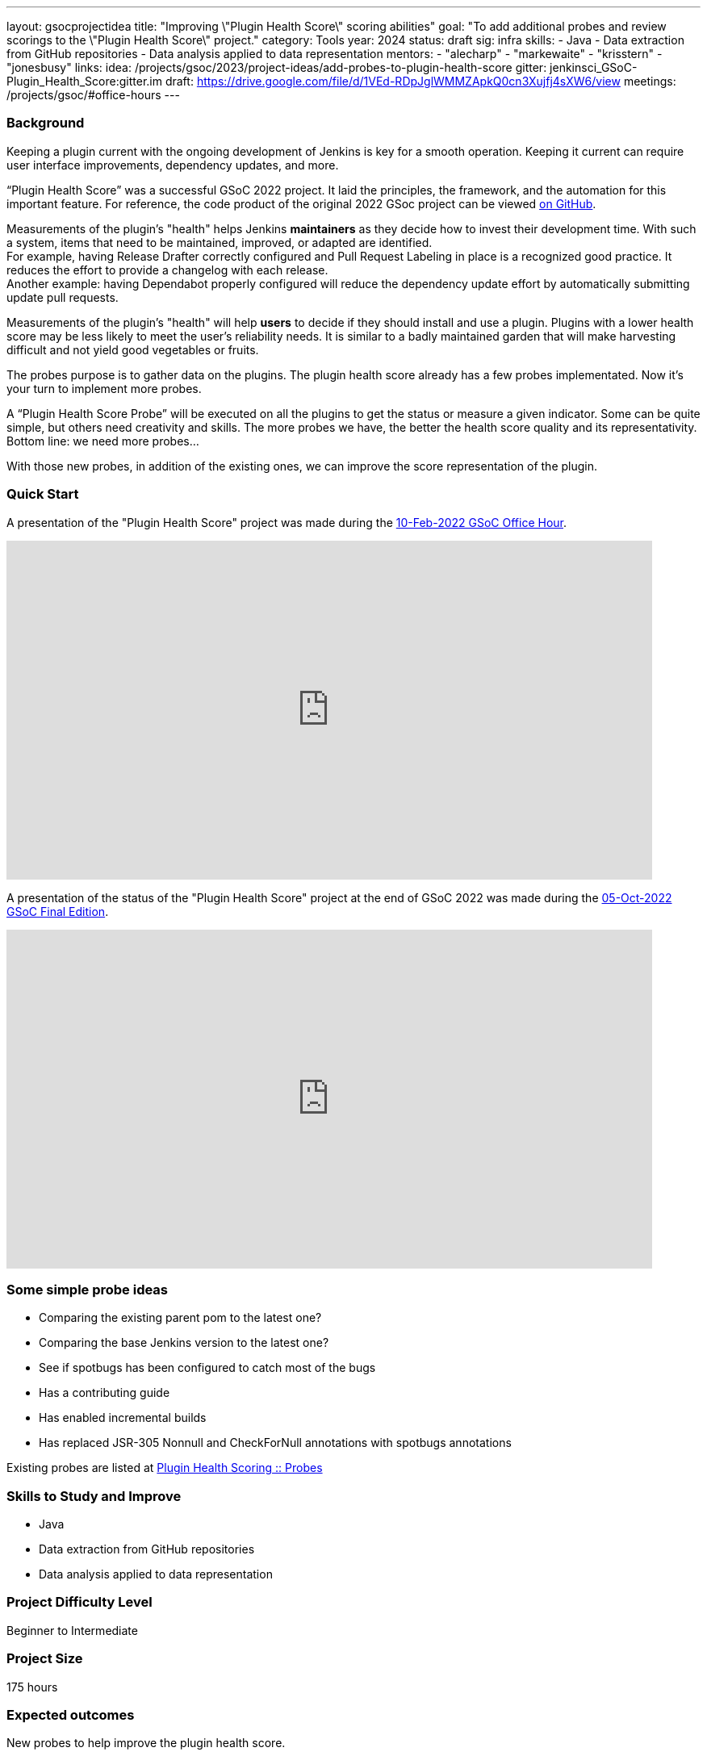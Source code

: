 ---
layout: gsocprojectidea
title: "Improving \"Plugin Health Score\" scoring abilities"
goal: "To add additional probes and review scorings to the \"Plugin Health Score\" project."
category: Tools
year: 2024
status: draft
sig: infra
skills:
- Java
- Data extraction from GitHub repositories
- Data analysis applied to data representation
mentors:
- "alecharp"
- "markewaite"
- "krisstern"
- "jonesbusy"
links:
  idea: /projects/gsoc/2023/project-ideas/add-probes-to-plugin-health-score
  gitter: jenkinsci_GSoC-Plugin_Health_Score:gitter.im
  draft: https://drive.google.com/file/d/1VEd-RDpJglWMMZApkQ0cn3Xujfj4sXW6/view
  meetings: /projects/gsoc/#office-hours
---

=== Background

Keeping a plugin current with the ongoing development of Jenkins is key for a smooth operation.
Keeping it current can require user interface improvements, dependency updates, and more.

“Plugin Health Score” was a successful GSoC 2022 project.
It laid the principles, the framework, and the automation for this important feature.
For reference, the code product of the original 2022 GSoc project can be viewed link:https://github.com/jenkins-infra/plugin-health-scoring[on GitHub].

Measurements of the plugin's "health" helps Jenkins **maintainers** as they decide how to invest their development time.
With such a system, items that need to be maintained, improved, or adapted are identified. +
For example, having Release Drafter correctly configured and Pull Request Labeling in place is a recognized good practice.
It reduces the effort to provide a changelog with each release. +
Another example: having Dependabot properly configured will reduce the dependency update effort by automatically submitting update pull requests.

Measurements of the plugin's "health" will help **users** to decide if they should install and use a plugin.
Plugins with a lower health score may be less likely to meet the user's reliability needs.
It is similar to a badly maintained garden that will make harvesting difficult and not yield good vegetables or fruits.

The probes purpose is to gather data on the plugins.
The plugin health score already has a few probes implementated.
Now it's your turn to implement more probes.

A “Plugin Health Score Probe” will be executed on all the plugins to get the status or measure a given indicator.
Some can be quite simple, but others need creativity and skills.
The more probes we have, the better the health score quality and its representativity.
Bottom line: we need more probes…

With those new probes, in addition of the existing ones, we can improve the score representation of the plugin.

=== Quick Start

A presentation of the "Plugin Health Score" project was made during the link:https://community.jenkins.io/t/gsoc-office-hours-emea/1471[10-Feb-2022 GSoC Office Hour].

video::i7Y0FM1tms4[youtube,width=800,height=420,start=488]

A presentation of the status of the "Plugin Health Score" project at the end of GSoC 2022 was made during the link:https://community.jenkins.io/t/jom-jenkins-gsoc-project-2022-final-edition/3826[05-Oct-2022 GSoC Final Edition].

video::fM2SMbppRxw[youtube,width=800,height=420,start=328]

=== Some simple probe ideas

* Comparing the existing parent pom to the latest one?
* Comparing the base Jenkins version to the latest one?
* See if spotbugs has been configured to catch most of the bugs
* Has a contributing guide
* Has enabled incremental builds
* Has replaced JSR-305 Nonnull and CheckForNull annotations with spotbugs annotations

Existing probes are listed at link:https://plugin-health.jenkins.io/probes[Plugin Health Scoring +::+ Probes]

=== Skills to Study and Improve

* Java
* Data extraction from GitHub repositories
* Data analysis applied to data representation

=== Project Difficulty Level

Beginner to Intermediate

=== Project Size

175 hours

=== Expected outcomes

New probes to help improve the plugin health score.

Details to be clarified interactively, together with the mentors, during the Contributor Application drafting phase.

Improving and new scoring implementation in the project.

=== Newbie Friendly Issues

For some newbie friendly issues, please refer to the link:https://github.com/jenkins-infra/plugin-health-scoring/issues[Plugin Health Scoring issue tracker on GitHub]. Look out for the link:https://github.com/jenkins-infra/plugin-health-scoring/issues?q=is%3Aissue+is%3Aopen+label%3Afriendly[`friendly` label] for some issues that can be served as an introduction to the project.
